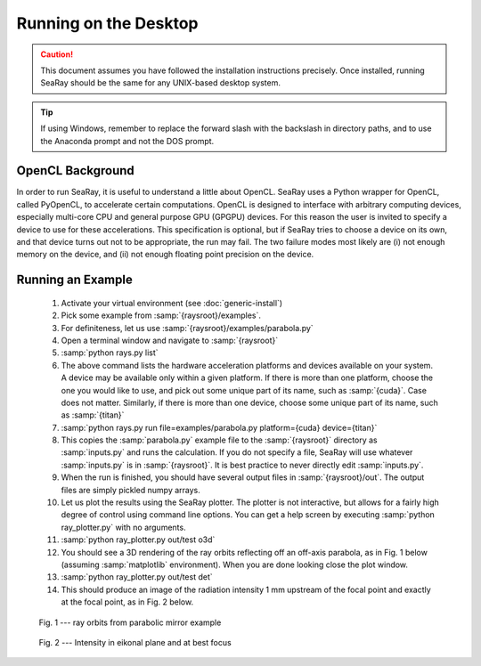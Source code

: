 Running on the Desktop
======================

.. caution::

	This document assumes you have followed the installation instructions precisely.  Once installed, running SeaRay should be the same for any UNIX-based desktop system.

.. tip::

	If using Windows, remember to replace the forward slash with the backslash in directory paths, and to use the Anaconda prompt and not the DOS prompt.

OpenCL Background
-----------------

In order to run SeaRay, it is useful to understand a little about OpenCL. SeaRay uses a Python wrapper for OpenCL, called PyOpenCL, to accelerate certain computations.  OpenCL is designed to interface with arbitrary computing devices, especially multi-core CPU and general purpose GPU (GPGPU) devices.  For this reason the user is invited to specify a device to use for these accelerations.  This specification is optional, but if SeaRay tries to choose a device on its own, and that device turns out not to be appropriate, the run may fail.  The two failure modes most likely are (i) not enough memory on the device, and (ii) not enough floating point precision on the device.

Running an Example
------------------

	#. Activate your virtual environment (see :doc:`generic-install`)
	#. Pick some example from :samp:`{raysroot}/examples`.
	#. For definiteness, let us use :samp:`{raysroot}/examples/parabola.py`
	#. Open a terminal window and navigate to :samp:`{raysroot}`
	#. :samp:`python rays.py list`
	#. The above command lists the hardware acceleration platforms and devices available on your system.  A device may be available only within a given platform.  If there is more than one platform, choose the one you would like to use, and pick out some unique part of its name, such as :samp:`{cuda}`.  Case does not matter.  Similarly, if there is more than one device, choose some unique part of its name, such as :samp:`{titan}`
	#. :samp:`python rays.py run file=examples/parabola.py platform={cuda} device={titan}`
	#. This copies the :samp:`parabola.py` example file to the :samp:`{raysroot}` directory as :samp:`inputs.py` and runs the calculation.  If you do not specify a file, SeaRay will use whatever :samp:`inputs.py` is in :samp:`{raysroot}`.  It is best practice to never directly edit :samp:`inputs.py`.
	#. When the run is finished, you should have several output files in :samp:`{raysroot}/out`.  The output files are simply pickled numpy arrays.
	#. Let us plot the results using the SeaRay plotter.  The plotter is not interactive, but allows for a fairly high degree of control using command line options. You can get a help screen by executing :samp:`python ray_plotter.py` with no arguments.
	#. :samp:`python ray_plotter.py out/test o3d`
	#. You should see a 3D rendering of the ray orbits reflecting off an off-axis parabola, as in Fig. 1 below (assuming :samp:`matplotlib` environment).  When you are done looking close the plot window.
	#. :samp:`python ray_plotter.py out/test det`
	#. This should produce an image of the radiation intensity 1 mm upstream of the focal point and exactly at the focal point, as in Fig. 2 below.

.. figure:: parabola.png
	:scale: 50 %

	Fig. 1 --- ray orbits from parabolic mirror example

.. figure:: parabola-spots.png
	:scale: 50 %

	Fig. 2 --- Intensity in eikonal plane and at best focus
